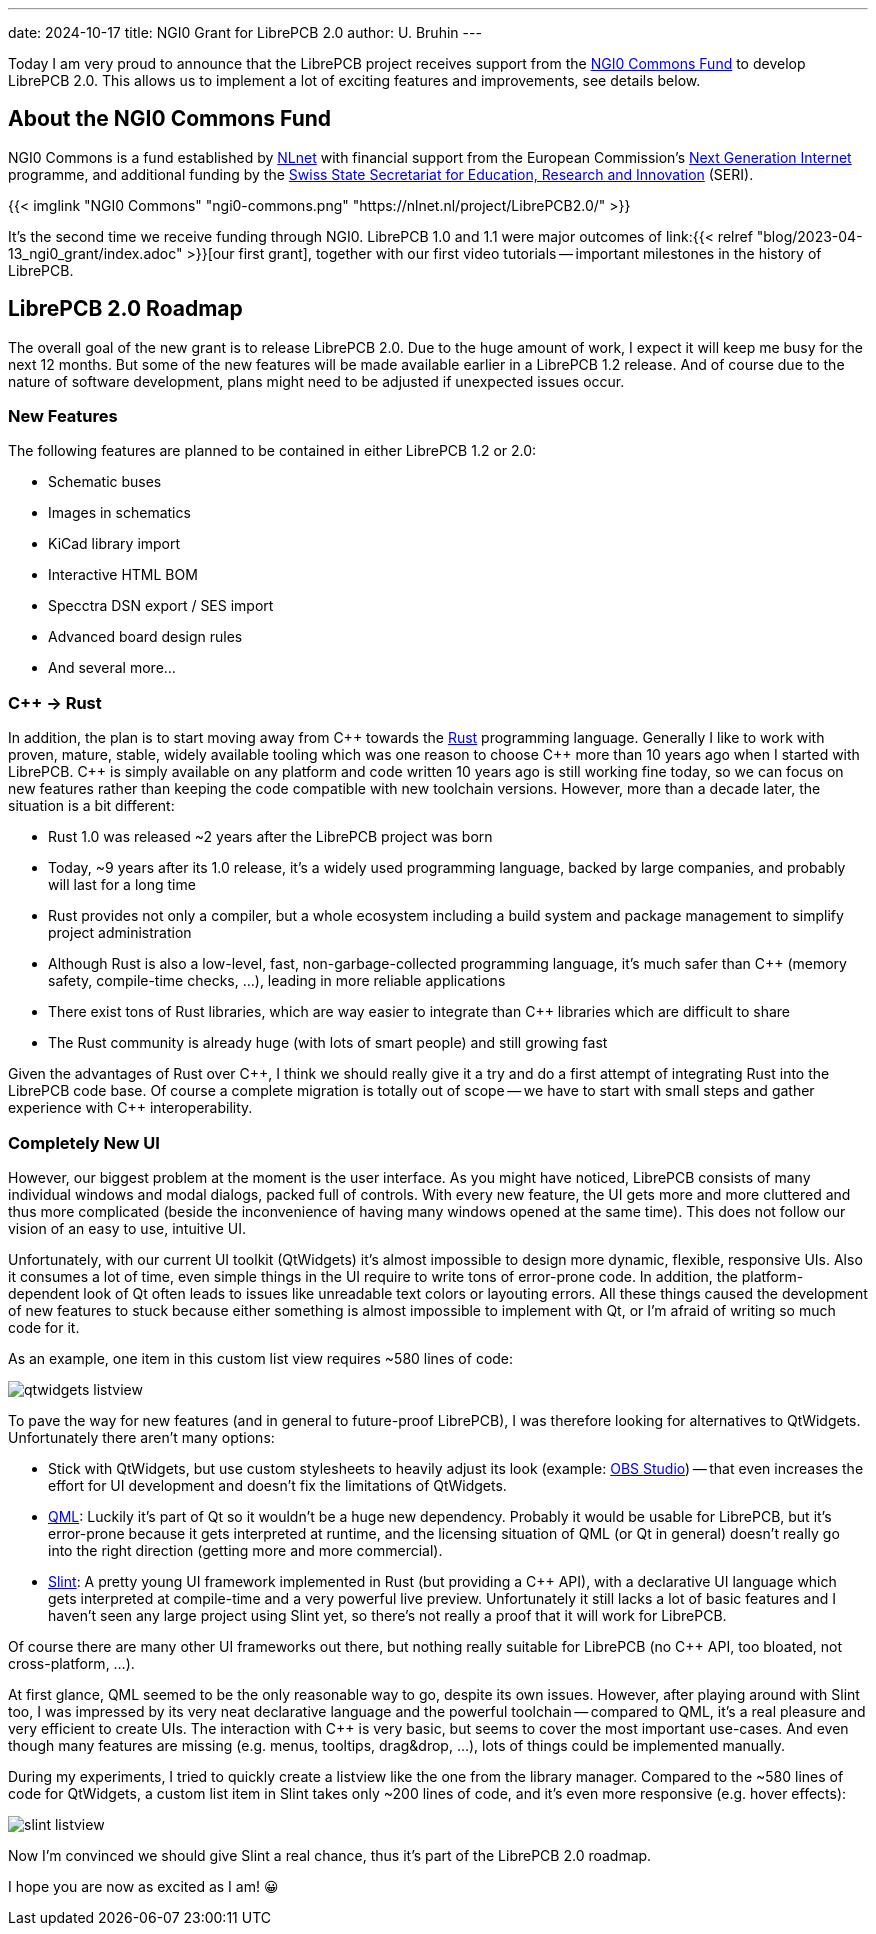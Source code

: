 ---
date: 2024-10-17
title: NGI0 Grant for LibrePCB 2.0
author: U. Bruhin
---

:cpp: C++

Today I am very proud to announce that the LibrePCB project receives
support from the https://nlnet.nl/commonsfund/[NGI0 Commons Fund] to develop
LibrePCB 2.0. This allows us to implement a lot of exciting features and
improvements, see details below.

About the NGI0 Commons Fund
---------------------------

NGI0 Commons is a fund established by https://nlnet.nl[NLnet] with financial
support from the European Commission's https://ngi.eu[Next Generation Internet]
programme, and additional funding by the
https://www.sbfi.admin.ch/sbfi/en/home.html[Swiss State Secretariat for Education, Research and Innovation]
(SERI).

[.text-center]
{{< imglink "NGI0 Commons" "ngi0-commons.png" "https://nlnet.nl/project/LibrePCB2.0/" >}}

It's the second time we receive funding through NGI0. LibrePCB 1.0 and 1.1
were major outcomes of
link:{{< relref "blog/2023-04-13_ngi0_grant/index.adoc" >}}[our first grant],
together with our first video tutorials -- important milestones in the
history of LibrePCB.

LibrePCB 2.0 Roadmap
--------------------

The overall goal of the new grant is to release LibrePCB 2.0. Due to the huge
amount of work, I expect it will keep me busy for the next 12 months. But
some of the new features will be made available earlier in a LibrePCB 1.2
release. And of course due to the nature of software development, plans might
need to be adjusted if unexpected issues occur.

New Features
~~~~~~~~~~~~

The following features are planned to be contained in either LibrePCB 1.2 or
2.0:

* Schematic buses
* Images in schematics
* KiCad library import
* Interactive HTML BOM
* Specctra DSN export / SES import
* Advanced board design rules
* And several more...

{cpp} -> Rust
~~~~~~~~~~~~~

In addition, the plan is to start moving away from {cpp} towards the
https://www.rust-lang.org/[Rust] programming language. Generally I like
to work with proven, mature, stable, widely available tooling which was
one reason to choose {cpp} more than 10 years ago when I started with
LibrePCB. {cpp} is simply available on any platform and code written 10
years ago is still working fine today, so we can focus on new features rather
than keeping the code compatible with new toolchain versions. However, more
than a decade later, the situation is a bit different:

* Rust 1.0 was released ~2 years after the LibrePCB project was born
* Today, ~9 years after its 1.0 release, it's a widely used programming
  language, backed by large companies, and probably will last for a long time
* Rust provides not only a compiler, but a whole ecosystem including a
  build system and package management to simplify project administration
* Although Rust is also a low-level, fast, non-garbage-collected programming
  language, it's much safer than {cpp} (memory safety, compile-time
  checks, ...), leading in more reliable applications
* There exist tons of Rust libraries, which are way easier to integrate than
  {cpp} libraries which are difficult to share
* The Rust community is already huge (with lots of smart people) and still
  growing fast

Given the advantages of Rust over {cpp}, I think we should really give
it a try and do a first attempt of integrating Rust into the LibrePCB code
base. Of course a complete migration is totally out of scope -- we have to
start with small steps and gather experience with {cpp} interoperability.

Completely New UI
~~~~~~~~~~~~~~~~~

However, our biggest problem at the moment is the user interface. As you might
have noticed, LibrePCB consists of many individual windows and modal dialogs,
packed full of controls. With every new feature, the UI gets more and more
cluttered and thus more complicated (beside the inconvenience of having many
windows opened at the same time). This does not follow our vision of an easy
to use, intuitive UI.

Unfortunately, with our current UI toolkit (QtWidgets) it's almost impossible
to design more dynamic, flexible, responsive UIs. Also it consumes a lot
of time, even simple things in the UI require to write tons of error-prone
code. In addition, the platform-dependent look of Qt often leads to
issues like unreadable text colors or layouting errors. All these things
caused the development of new features to stuck because either something is
almost impossible to implement with Qt, or I'm afraid of writing so much code
for it.

As an example, one item in this custom list view requires ~580 lines of code:

[.text-center]
image:qtwidgets-listview.png[]

To pave the way for new features (and in general to future-proof LibrePCB),
I was therefore looking for alternatives to QtWidgets. Unfortunately there
aren't many options:

* Stick with QtWidgets, but use custom stylesheets to heavily adjust its look
  (example: https://obsproject.com/[OBS Studio]) -- that even increases the
  effort for UI development and doesn't fix the limitations of QtWidgets.
* https://en.wikipedia.org/wiki/QML[QML]: Luckily it's part of Qt so
  it wouldn't be a huge new dependency. Probably it would be usable for
  LibrePCB, but it's error-prone because it gets interpreted at runtime, and   the licensing situation of QML (or Qt in general) doesn't really go into
  the right direction (getting more and more commercial).
* https://slint.dev/[Slint]: A pretty young UI framework implemented
  in Rust (but providing a {cpp} API), with a declarative UI language
  which gets interpreted at compile-time and a very powerful live preview.
  Unfortunately it still lacks a lot of basic features and I haven't seen
  any large project using Slint yet, so there's not really a proof that it
  will work for LibrePCB.

Of course there are many other UI frameworks out there, but nothing really
suitable for LibrePCB (no {cpp} API, too bloated, not cross-platform, ...).

At first glance, QML seemed to be the only reasonable way to go, despite its
own issues. However, after playing around with Slint too, I was impressed by
its very neat declarative language and the powerful toolchain -- compared
to QML, it's a real pleasure and very efficient to create UIs. The
interaction with {cpp} is very basic, but seems to cover the most
important use-cases. And even though many features are missing
(e.g. menus, tooltips, drag&drop, ...), lots of things could be implemented
manually.

During my experiments, I tried to quickly create a listview like the one
from the library manager. Compared to the ~580 lines of code for QtWidgets,
a custom list item in Slint takes only ~200 lines of code, and it's even
more responsive (e.g. hover effects):

[.text-center]
image:slint-listview.png[]

Now I'm convinced we should give Slint a real chance, thus it's part of
the LibrePCB 2.0 roadmap.

I hope you are now as excited as I am! 😀
